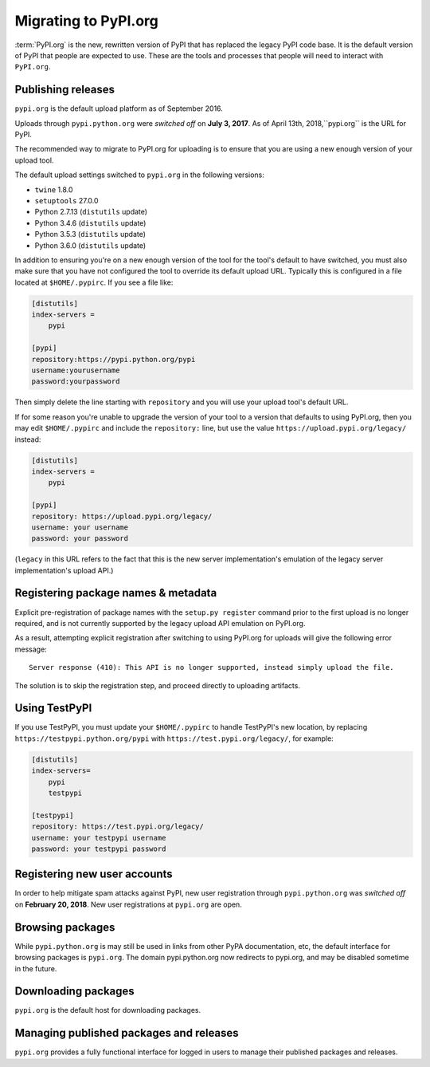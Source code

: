 .. _`Migrating to PyPI.org`:

Migrating to PyPI.org
=====================

:term:`PyPI.org` is the new, rewritten version of PyPI that has replaced the
legacy PyPI code base. It is the default version of PyPI that people are
expected to use. These are the tools and processes that people will need to
interact with ``PyPI.org``.

Publishing releases
-------------------

``pypi.org`` is the default upload platform as of September 2016.

Uploads through ``pypi.python.org`` were *switched off* on **July 3, 2017**.
As of April 13th, 2018,``pypi.org`` is the URL for PyPI.

The recommended way to migrate to PyPI.org for uploading is to ensure that you
are using a new enough version of your upload tool.

The default upload settings switched to ``pypi.org`` in the following versions:

* ``twine`` 1.8.0
* ``setuptools`` 27.0.0
* Python 2.7.13 (``distutils`` update)
* Python 3.4.6 (``distutils`` update)
* Python 3.5.3 (``distutils`` update)
* Python 3.6.0 (``distutils`` update)

In addition to ensuring you're on a new enough version of the tool for the
tool's default to have switched, you must also make sure that you have not
configured the tool to override its default upload URL. Typically this is
configured in a file located at ``$HOME/.pypirc``. If you see a file like:

.. code::

    [distutils]
    index-servers =
        pypi

    [pypi]
    repository:https://pypi.python.org/pypi
    username:yourusername
    password:yourpassword


Then simply delete the line starting with ``repository`` and you will use
your upload tool's default URL.

If for some reason you're unable to upgrade the version of your tool
to a version that defaults to using PyPI.org, then you may edit
``$HOME/.pypirc`` and include the ``repository:`` line, but use the
value ``https://upload.pypi.org/legacy/`` instead:

.. code::

    [distutils]
    index-servers =
        pypi

    [pypi]
    repository: https://upload.pypi.org/legacy/
    username: your username
    password: your password

(``legacy`` in this URL refers to the fact that this is the new server
implementation's emulation of the legacy server implementation's upload API.)


Registering package names & metadata
------------------------------------

Explicit pre-registration of package names with the ``setup.py register``
command prior to the first upload is no longer required, and is not
currently supported by the legacy upload API emulation on PyPI.org.

As a result, attempting explicit registration after switching to using
PyPI.org for uploads will give the following error message::

    Server response (410): This API is no longer supported, instead simply upload the file.

The solution is to skip the registration step, and proceed directly to
uploading artifacts.


Using TestPyPI
--------------

If you use TestPyPI, you must update your ``$HOME/.pypirc`` to handle
TestPyPI's new location, by replacing ``https://testpypi.python.org/pypi``
with ``https://test.pypi.org/legacy/``, for example:

.. code::

    [distutils]
    index-servers=
        pypi
        testpypi

    [testpypi]
    repository: https://test.pypi.org/legacy/
    username: your testpypi username
    password: your testpypi password


Registering new user accounts
-----------------------------

In order to help mitigate spam attacks against PyPI, new user registration
through ``pypi.python.org`` was *switched off* on **February 20, 2018**.
New user registrations at ``pypi.org`` are open.


Browsing packages
-----------------

While ``pypi.python.org`` is may still be used in links from other PyPA
documentation, etc, the default interface for browsing packages is
``pypi.org``. The domain pypi.python.org now redirects to pypi.org,
and may be disabled sometime in the future.


Downloading packages
--------------------

``pypi.org`` is the default host for downloading packages.

Managing published packages and releases
----------------------------------------

``pypi.org`` provides a fully functional interface for logged in users to
manage their published packages and releases.

